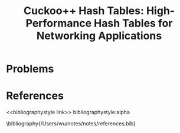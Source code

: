 #+title: Cuckoo++ Hash Tables: High-Performance Hash Tables for Networking Applications

#+AUTHOR:
#+LATEX_HEADER: \input{/Users/wu/notes/preamble.tex}
#+EXPORT_FILE_NAME: ../../latex/papers/data_structure/cuckoo++_hash_table.tex
#+LATEX_HEADER: \graphicspath{{../../../paper/data_structure/}}
#+OPTIONS: toc:nil
#+STARTUP: shrink

* Problems


* References
<<bibliographystyle link>>
bibliographystyle:alpha

\bibliography{/Users/wu/notes/notes/references.bib}
